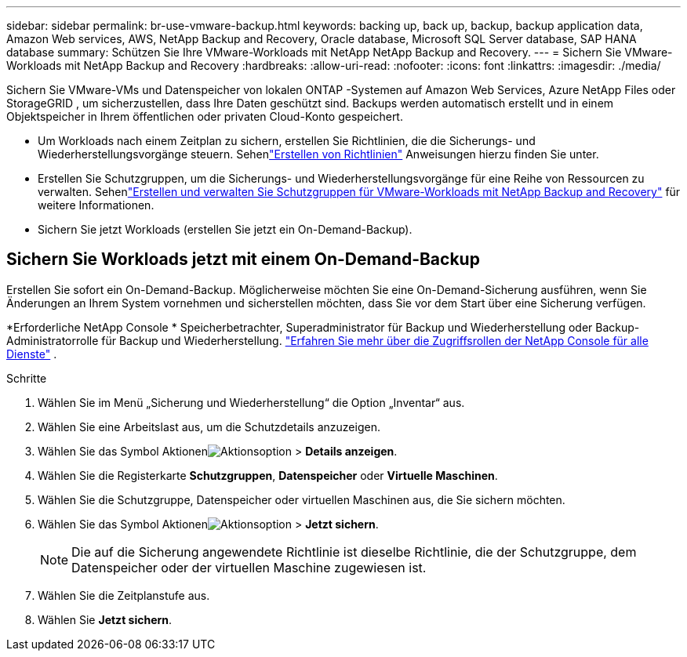 ---
sidebar: sidebar 
permalink: br-use-vmware-backup.html 
keywords: backing up, back up, backup, backup application data, Amazon Web services, AWS, NetApp Backup and Recovery, Oracle database, Microsoft SQL Server database, SAP HANA database 
summary: Schützen Sie Ihre VMware-Workloads mit NetApp NetApp Backup and Recovery. 
---
= Sichern Sie VMware-Workloads mit NetApp Backup and Recovery
:hardbreaks:
:allow-uri-read: 
:nofooter: 
:icons: font
:linkattrs: 
:imagesdir: ./media/


[role="lead"]
Sichern Sie VMware-VMs und Datenspeicher von lokalen ONTAP -Systemen auf Amazon Web Services, Azure NetApp Files oder StorageGRID , um sicherzustellen, dass Ihre Daten geschützt sind. Backups werden automatisch erstellt und in einem Objektspeicher in Ihrem öffentlichen oder privaten Cloud-Konto gespeichert.

* Um Workloads nach einem Zeitplan zu sichern, erstellen Sie Richtlinien, die die Sicherungs- und Wiederherstellungsvorgänge steuern.  Sehenlink:br-use-policies-create.html["Erstellen von Richtlinien"] Anweisungen hierzu finden Sie unter.
* Erstellen Sie Schutzgruppen, um die Sicherungs- und Wiederherstellungsvorgänge für eine Reihe von Ressourcen zu verwalten. Sehenlink:br-use-vmware-protection-groups.html["Erstellen und verwalten Sie Schutzgruppen für VMware-Workloads mit NetApp Backup and Recovery"] für weitere Informationen.
* Sichern Sie jetzt Workloads (erstellen Sie jetzt ein On-Demand-Backup).




== Sichern Sie Workloads jetzt mit einem On-Demand-Backup

Erstellen Sie sofort ein On-Demand-Backup.  Möglicherweise möchten Sie eine On-Demand-Sicherung ausführen, wenn Sie Änderungen an Ihrem System vornehmen und sicherstellen möchten, dass Sie vor dem Start über eine Sicherung verfügen.

*Erforderliche NetApp Console * Speicherbetrachter, Superadministrator für Backup und Wiederherstellung oder Backup-Administratorrolle für Backup und Wiederherstellung. https://docs.netapp.com/us-en/console-setup-admin/reference-iam-predefined-roles.html["Erfahren Sie mehr über die Zugriffsrollen der NetApp Console für alle Dienste"^] .

.Schritte
. Wählen Sie im Menü „Sicherung und Wiederherstellung“ die Option „Inventar“ aus.
. Wählen Sie eine Arbeitslast aus, um die Schutzdetails anzuzeigen.
. Wählen Sie das Symbol Aktionenimage:../media/icon-action.png["Aktionsoption"] > *Details anzeigen*.
. Wählen Sie die Registerkarte *Schutzgruppen*, *Datenspeicher* oder *Virtuelle Maschinen*.
. Wählen Sie die Schutzgruppe, Datenspeicher oder virtuellen Maschinen aus, die Sie sichern möchten.
. Wählen Sie das Symbol Aktionenimage:../media/icon-action.png["Aktionsoption"] > *Jetzt sichern*.
+

NOTE: Die auf die Sicherung angewendete Richtlinie ist dieselbe Richtlinie, die der Schutzgruppe, dem Datenspeicher oder der virtuellen Maschine zugewiesen ist.

. Wählen Sie die Zeitplanstufe aus.
. Wählen Sie *Jetzt sichern*.

